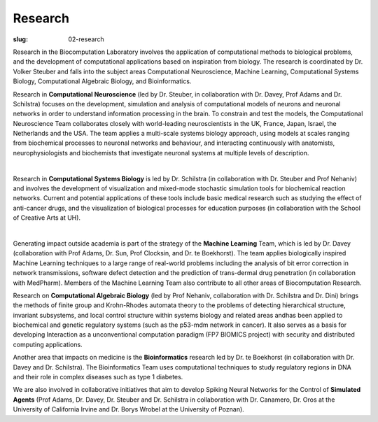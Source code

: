 Research
########
:slug: 02-research

Research in the Biocomputation Laboratory involves the application of computational methods to biological problems, and the development of computational applications based on inspiration from biology. The research is coordinated by Dr. Volker Steuber and falls into the subject areas Computational Neuroscience, Machine Learning, Computational Systems Biology, Computational Algebraic Biology, and Bioinformatics.

Research in **Computational Neuroscience** (led by Dr. Steuber, in collaboration with Dr. Davey, Prof Adams and Dr. Schilstra) focuses on the development, simulation and analysis of computational models of neurons and neuronal networks in order to understand information processing in the brain. To constrain and test the models, the Computational Neuroscience Team collaborates closely with world-leading neuroscientists in the UK, France, Japan, Israel, the Netherlands and the USA. The team applies a multi-scale systems biology approach, using models at scales ranging from biochemical processes to neuronal networks and behaviour, and interacting continuously with anatomists, neurophysiologists and biochemists that investigate neuronal systems at multiple levels of description.

.. image:: {filename}/images/2purk_calcium.jpg
    :height: 200px
    :target: {filename}/images/2purk_calcium.jpg
    :align: center
    :alt: Purkinje cell

|

Research in **Computational Systems Biology** is led by Dr. Schilstra (in collaboration with Dr. Steuber and Prof Nehaniv) and involves the development of visualization and mixed-mode stochastic simulation tools for biochemical reaction networks. Current and potential applications of these tools include basic medical research such as studying the effect of anti-cancer drugs, and the visualization of biological processes for education purposes (in collaboration with the School of Creative Arts at UH).

.. image:: {filename}/images/MoreBoB.png
    :height: 200px
    :target: {filename}/images/MoreBoB.png
    :align: center
    :alt: BoB2

|

Generating impact outside academia is part of the strategy of the **Machine Learning** Team, which is led by Dr. Davey (collaboration with Prof Adams, Dr. Sun, Prof Clocksin, and Dr. te Boekhorst). The team applies biologically inspired Machine Learning techniques to a large range of real-world problems including the analysis of bit error correction in network transmissions, software defect detection and the prediction of trans-dermal drug penetration (in collaboration with MedPharm). Members of the Machine Learning Team also contribute to all other areas of Biocomputation Research.

Research on **Computational Algebraic Biology** (led by Prof Nehaniv, collaboration with Dr. Schilstra and Dr. Dini) brings the methods of finite group and Krohn-Rhodes automata theory to the problems of detecting hierarchical structure, invariant subsystems, and local control structure within systems biology and related areas andhas been applied to biochemical and genetic regulatory systems (such as the p53-mdm network in cancer). It also serves as a basis for developing Interaction as a unconventional computation paradigm (FP7 BIOMICS project) with security and distributed computing applications.

Another area that impacts on medicine is the **Bioinformatics** research led by Dr. te Boekhorst (in collaboration with Dr. Davey and Dr. Schilstra). The Bioinformatics Team uses computational techniques to study regulatory regions in DNA and their role in complex diseases such as type 1 diabetes.

We are also involved in collaborative initiatives that aim to develop Spiking Neural Networks for the Control of **Simulated Agents** (Prof Adams, Dr. Davey, Dr. Steuber and Dr. Schilstra in collaboration with Dr. Canamero, Dr. Oros at the University of California Irvine and Dr. Borys Wrobel at the University of Poznan). 

